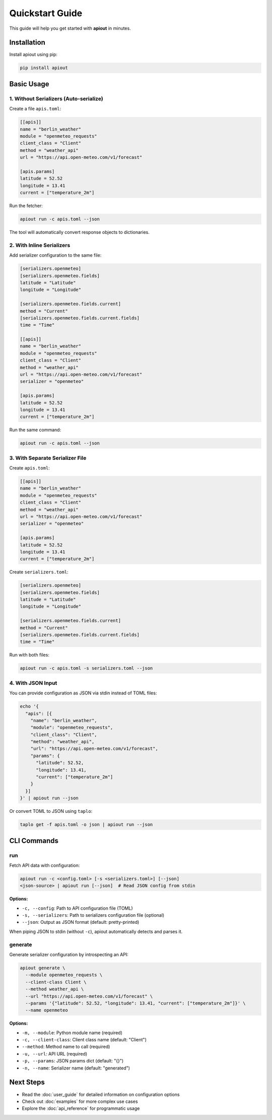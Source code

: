 Quickstart Guide
================

This guide will help you get started with **apiout** in minutes.

Installation
------------

Install apiout using pip:

.. code-block:: bash

   pip install apiout

Basic Usage
-----------

1. Without Serializers (Auto-serialize)
~~~~~~~~~~~~~~~~~~~~~~~~~~~~~~~~~~~~~~~~

Create a file ``apis.toml``:

.. code-block:: toml

   [[apis]]
   name = "berlin_weather"
   module = "openmeteo_requests"
   client_class = "Client"
   method = "weather_api"
   url = "https://api.open-meteo.com/v1/forecast"

   [apis.params]
   latitude = 52.52
   longitude = 13.41
   current = ["temperature_2m"]

Run the fetcher:

.. code-block:: bash

   apiout run -c apis.toml --json

The tool will automatically convert response objects to dictionaries.

2. With Inline Serializers
~~~~~~~~~~~~~~~~~~~~~~~~~~~

Add serializer configuration to the same file:

.. code-block:: toml

   [serializers.openmeteo]
   [serializers.openmeteo.fields]
   latitude = "Latitude"
   longitude = "Longitude"

   [serializers.openmeteo.fields.current]
   method = "Current"
   [serializers.openmeteo.fields.current.fields]
   time = "Time"

   [[apis]]
   name = "berlin_weather"
   module = "openmeteo_requests"
   client_class = "Client"
   method = "weather_api"
   url = "https://api.open-meteo.com/v1/forecast"
   serializer = "openmeteo"

   [apis.params]
   latitude = 52.52
   longitude = 13.41
   current = ["temperature_2m"]

Run the same command:

.. code-block:: bash

   apiout run -c apis.toml --json

3. With Separate Serializer File
~~~~~~~~~~~~~~~~~~~~~~~~~~~~~~~~~

Create ``apis.toml``:

.. code-block:: toml

   [[apis]]
   name = "berlin_weather"
   module = "openmeteo_requests"
   client_class = "Client"
   method = "weather_api"
   url = "https://api.open-meteo.com/v1/forecast"
   serializer = "openmeteo"

   [apis.params]
   latitude = 52.52
   longitude = 13.41
   current = ["temperature_2m"]

Create ``serializers.toml``:

.. code-block:: toml

   [serializers.openmeteo]
   [serializers.openmeteo.fields]
   latitude = "Latitude"
   longitude = "Longitude"

   [serializers.openmeteo.fields.current]
   method = "Current"
   [serializers.openmeteo.fields.current.fields]
   time = "Time"

Run with both files:

.. code-block:: bash

   apiout run -c apis.toml -s serializers.toml --json

4. With JSON Input
~~~~~~~~~~~~~~~~~~

You can provide configuration as JSON via stdin instead of TOML files:

.. code-block:: bash

   echo '{
     "apis": [{
       "name": "berlin_weather",
       "module": "openmeteo_requests",
       "client_class": "Client",
       "method": "weather_api",
       "url": "https://api.open-meteo.com/v1/forecast",
       "params": {
         "latitude": 52.52,
         "longitude": 13.41,
         "current": ["temperature_2m"]
       }
     }]
   }' | apiout run --json

Or convert TOML to JSON using ``taplo``:

.. code-block:: bash

   taplo get -f apis.toml -o json | apiout run --json

CLI Commands
------------

run
~~~

Fetch API data with configuration:

.. code-block:: bash

   apiout run -c <config.toml> [-s <serializers.toml>] [--json]
   <json-source> | apiout run [--json]  # Read JSON config from stdin

**Options:**

* ``-c, --config``: Path to API configuration file (TOML)
* ``-s, --serializers``: Path to serializers configuration file (optional)
* ``--json``: Output as JSON format (default: pretty-printed)

When piping JSON to stdin (without ``-c``), apiout automatically detects and parses it.

generate
~~~~~~~~

Generate serializer configuration by introspecting an API:

.. code-block:: bash

   apiout generate \
     --module openmeteo_requests \
     --client-class Client \
     --method weather_api \
     --url "https://api.open-meteo.com/v1/forecast" \
     --params '{"latitude": 52.52, "longitude": 13.41, "current": ["temperature_2m"]}' \
     --name openmeteo

**Options:**

* ``-m, --module``: Python module name (required)
* ``-c, --client-class``: Client class name (default: "Client")
* ``--method``: Method name to call (required)
* ``-u, --url``: API URL (required)
* ``-p, --params``: JSON params dict (default: "{}")
* ``-n, --name``: Serializer name (default: "generated")

Next Steps
----------

* Read the :doc:`user_guide` for detailed information on configuration options
* Check out :doc:`examples` for more complex use cases
* Explore the :doc:`api_reference` for programmatic usage
